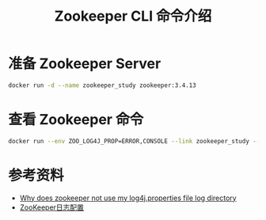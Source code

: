 #+TITLE: Zookeeper CLI 命令介绍

* 准备 Zookeeper Server
#+begin_src sh
docker run -d --name zookeeper_study zookeeper:3.4.13
#+end_src

#+RESULTS:
: 73faf86bafc78d697430f9a2cfbd47e9c5366a4afb0845a82d84a79a39fb0cfa

* 查看 Zookeeper 命令
#+begin_src bash :results output :prologue "exec 2>&1" :epilogue "true"
docker run --env ZOO_LOG4J_PROP=ERROR,CONSOLE --link zookeeper_study --rm zookeeper:3.4.13 zkCli.sh -server zookeeper_study:2181 help
#+end_src

#+RESULTS:
#+begin_example
Connecting to zookeeper_study:2181
ZooKeeper -server host:port cmd args
	stat path [watch]
	set path data [version]
	ls path [watch]
	delquota [-n|-b] path
	ls2 path [watch]
	setAcl path acl
	setquota -n|-b val path
	history 
	redo cmdno
	printwatches on|off
	delete path [version]
	sync path
	listquota path
	rmr path
	get path [watch]
	create [-s] [-e] path data acl
	addauth scheme auth
	quit 
	getAcl path
	close 
	connect host:port
#+end_example

* 参考资料
- [[https://stackoverflow.com/questions/26612908/why-does-zookeeper-not-use-my-log4j-properties-file-log-directory][Why does zookeeper not use my log4j.properties file log directory]]
- [[http://anlibraly.github.io/zookeeper-%E6%97%A5%E5%BF%97(.out&log4j)%E8%AE%BE%E7%BD%AE%E5%8F%8A%E6%B8%85%E7%90%86/][ZooKeeper日志配置]]

